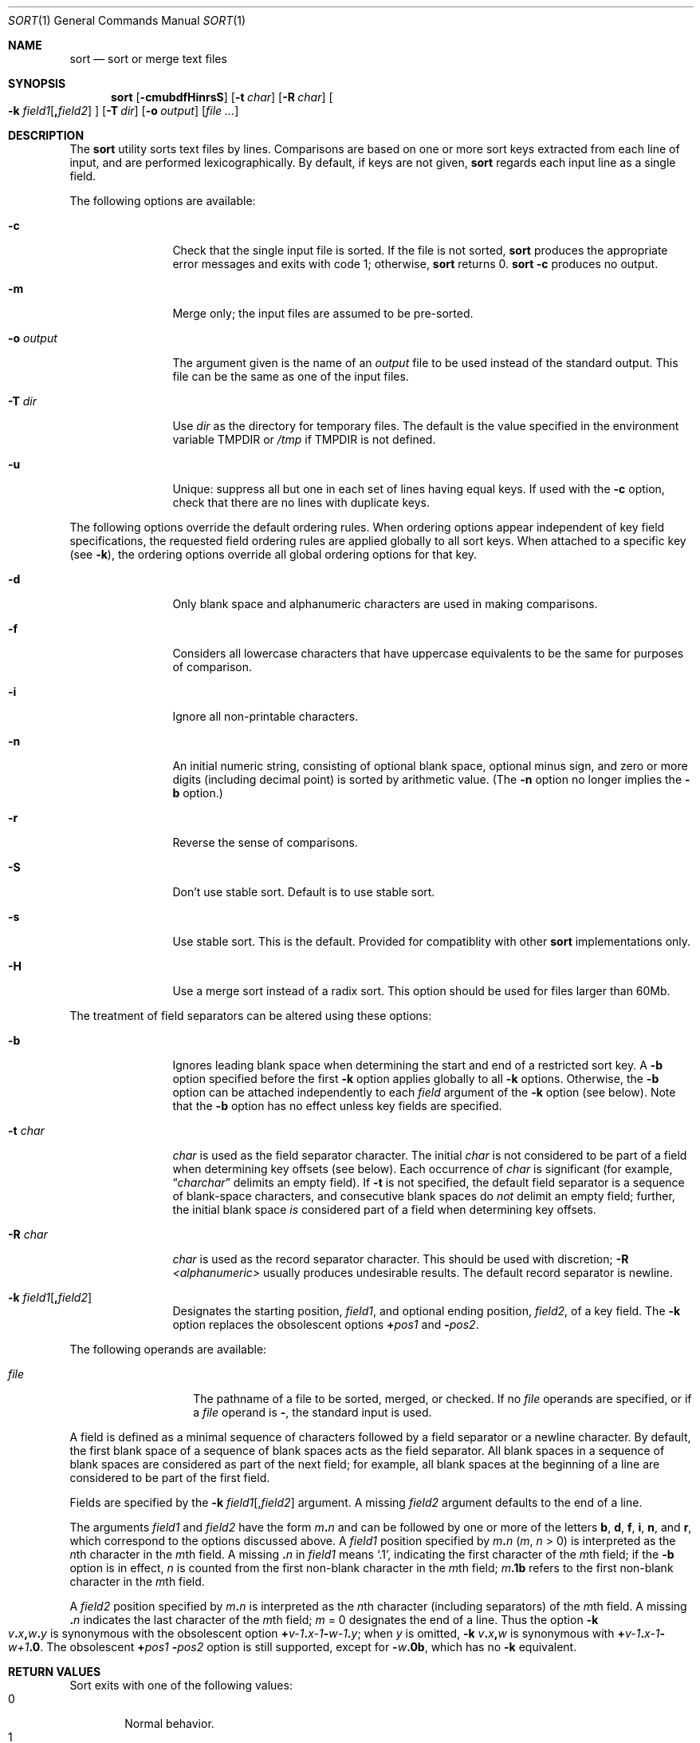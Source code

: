 .\"	$NetBSD: sort.1,v 1.17 2001/12/08 19:16:07 wiz Exp $
.\"
.\" Copyright (c) 1991, 1993
.\"	The Regents of the University of California.  All rights reserved.
.\"
.\" This code is derived from software contributed to Berkeley by
.\" the Institute of Electrical and Electronics Engineers, Inc.
.\"
.\" Redistribution and use in source and binary forms, with or without
.\" modification, are permitted provided that the following conditions
.\" are met:
.\" 1. Redistributions of source code must retain the above copyright
.\"    notice, this list of conditions and the following disclaimer.
.\" 2. Redistributions in binary form must reproduce the above copyright
.\"    notice, this list of conditions and the following disclaimer in the
.\"    documentation and/or other materials provided with the distribution.
.\" 3. All advertising materials mentioning features or use of this software
.\"    must display the following acknowledgement:
.\"	This product includes software developed by the University of
.\"	California, Berkeley and its contributors.
.\" 4. Neither the name of the University nor the names of its contributors
.\"    may be used to endorse or promote products derived from this software
.\"    without specific prior written permission.
.\"
.\" THIS SOFTWARE IS PROVIDED BY THE REGENTS AND CONTRIBUTORS ``AS IS'' AND
.\" ANY EXPRESS OR IMPLIED WARRANTIES, INCLUDING, BUT NOT LIMITED TO, THE
.\" IMPLIED WARRANTIES OF MERCHANTABILITY AND FITNESS FOR A PARTICULAR PURPOSE
.\" ARE DISCLAIMED.  IN NO EVENT SHALL THE REGENTS OR CONTRIBUTORS BE LIABLE
.\" FOR ANY DIRECT, INDIRECT, INCIDENTAL, SPECIAL, EXEMPLARY, OR CONSEQUENTIAL
.\" DAMAGES (INCLUDING, BUT NOT LIMITED TO, PROCUREMENT OF SUBSTITUTE GOODS
.\" OR SERVICES; LOSS OF USE, DATA, OR PROFITS; OR BUSINESS INTERRUPTION)
.\" HOWEVER CAUSED AND ON ANY THEORY OF LIABILITY, WHETHER IN CONTRACT, STRICT
.\" LIABILITY, OR TORT (INCLUDING NEGLIGENCE OR OTHERWISE) ARISING IN ANY WAY
.\" OUT OF THE USE OF THIS SOFTWARE, EVEN IF ADVISED OF THE POSSIBILITY OF
.\" SUCH DAMAGE.
.\"
.\"     @(#)sort.1	8.1 (Berkeley) 6/6/93
.\" $FreeBSD$
.\"
.Dd January 13, 2001
.Dt SORT 1
.Os
.Sh NAME
.Nm sort
.Nd sort or merge text files
.Sh SYNOPSIS
.Nm sort
.Op Fl cmubdfHinrsS
.Op Fl t Ar char
.Op Fl R Ar char
.Oo
.Fl k
.Ar field1 Ns Op Li \&, Ns Ar field2
.Oc
.Op Fl T Ar dir
.Op Fl o Ar output
.Op Ar
.Sh DESCRIPTION
The
.Nm
utility sorts text files by lines.
Comparisons are based on one or more sort keys extracted
from each line of input, and are performed lexicographically.
By default, if keys are not given,
.Nm
regards each input line as a single field.
.Pp
The following options are available:
.Bl -tag -width Fl
.It Fl c
Check that the single input file is sorted.
If the file is not sorted,
.Nm
produces the appropriate error messages and exits with code 1; otherwise,
.Nm
returns 0.
.Nm
.Fl c
produces no output.
.It Fl m
Merge only; the input files are assumed to be pre-sorted.
.It Fl o Ar output
The argument given is the name of an
.Ar output
file to be used instead of the standard output.
This file can be the same as one of the input files.
.It Fl T Ar dir
Use
.Ar dir
as the directory for temporary files.
The default is the value specified in the environment variable
.Ev TMPDIR or
.Pa /tmp
if
.Ev TMPDIR
is not defined.
.It Fl u
Unique: suppress all but one in each set of lines having equal keys.
If used with the
.Fl c
option, check that there are no lines with duplicate keys.
.El
.Pp
The following options override the default ordering rules.
When ordering options appear independent of key field
specifications, the requested field ordering rules are
applied globally to all sort keys.
When attached to a specific key (see
.Fl k ) ,
the ordering options override
all global ordering options for that key.
.Bl -tag -width Fl
.It Fl d
Only blank space and alphanumeric characters
.\" according
.\" to the current setting of LC_CTYPE
are used
in making comparisons.
.It Fl f
Considers all lowercase characters that have uppercase
equivalents to be the same for purposes of comparison.
.It Fl i
Ignore all non-printable characters.
.It Fl n
An initial numeric string, consisting of optional blank space, optional
minus sign, and zero or more digits (including decimal point)
.\" with
.\" optional radix character and thousands
.\" separator
.\" (as defined in the current locale),
is sorted by arithmetic value.
(The
.Fl n
option no longer implies the
.Fl b
option.)
.It Fl r
Reverse the sense of comparisons.
.It Fl S
Don't use stable sort.
Default is to use stable sort.
.It Fl s
Use stable sort.
This is the default.
Provided for compatiblity with other
.Nm
implementations only.
.It Fl H
Use a merge sort instead of a radix sort.
This option should be used for files larger than 60Mb.
.El
.Pp
The treatment of field separators can be altered using these options:
.Bl -tag -width Fl
.It Fl b
Ignores leading blank space when determining the start
and end of a restricted sort key.
A
.Fl b
option specified before the first
.Fl k
option applies globally to all
.Fl k
options.
Otherwise, the
.Fl b
option can be attached independently to each
.Ar field
argument of the
.Fl k
option (see below).
Note that the
.Fl b
option has no effect unless key fields are specified.
.It Fl t Ar char
.Ar char
is used as the field separator character.
The initial
.Ar char
is not considered to be part of a field when determining
key offsets (see below).
Each occurrence of
.Ar char
is significant (for example,
.Dq Ar charchar
delimits an empty field).
If
.Fl t
is not specified, the default field separator is a sequence of
blank-space characters, and consecutive blank spaces do
.Em not
delimit an empty field; further, the initial blank space
.Em is
considered part of a field when determining key offsets.
.It Fl R Ar char
.Ar char
is used as the record separator character.
This should be used with discretion;
.Fl R Ar \*[Lt]alphanumeric\*[Gt]
usually produces undesirable results.
The default record separator is newline.
.It Xo
.Fl k
.Ar field1 Ns Op Li \&, Ns Ar field2
.Xc
Designates the starting position,
.Ar field1 ,
and optional ending position,
.Ar field2 ,
of a key field.
The
.Fl k
option replaces the obsolescent options
.Cm \(pl Ns Ar pos1
and
.Fl Ns Ar pos2 .
.El
.Pp
The following operands are available:
.Bl -tag -width Ar
.It Ar file
The pathname of a file to be sorted, merged, or checked.
If no
.Ar file
operands are specified, or if
a
.Ar file
operand is
.Fl ,
the standard input is used.
.El
.Pp
A field is defined as a minimal sequence of characters followed by a
field separator or a newline character.
By default, the first
blank space of a sequence of blank spaces acts as the field separator.
All blank spaces in a sequence of blank spaces are considered
as part of the next field; for example, all blank spaces at
the beginning of a line are considered to be part of the
first field.
.Pp
Fields are specified
by the
.Fl k
.Ar field1 Ns Op \&, Ns Ar field2
argument.
A missing
.Ar field2
argument defaults to the end of a line.
.Pp
The arguments
.Ar field1
and
.Ar field2
have the form
.Ar m Ns Li \&. Ns Ar n
and can be followed by one or more of the letters
.Cm b , d , f , i ,
.Cm n ,
and
.Cm r ,
which correspond to the options discussed above.
A
.Ar field1
position specified by
.Ar m Ns Li \&. Ns Ar n
.Pq Ar m , n No \*[Gt] 0
is interpreted as the
.Ar n Ns th
character in the
.Ar m Ns th
field.
A missing
.Li \&. Ns Ar n
in
.Ar field1
means
.Ql \&.1 ,
indicating the first character of the
.Ar m Ns th
field; if the
.Fl b
option is in effect,
.Ar n
is counted from the first non-blank character in the
.Ar m Ns th
field;
.Ar m Ns Li \&.1b
refers to the first non-blank character in the
.Ar m Ns th
field.
.Pp
A
.Ar field2
position specified by
.Ar m Ns Li \&. Ns Ar n
is interpreted as
the
.Ar n Ns th
character (including separators) of the
.Ar m Ns th
field.
A missing
.Li \&. Ns Ar n
indicates the last character of the
.Ar m Ns th
field;
.Ar m
= \&0
designates the end of a line.
Thus the option
.Fl k
.Sm off
.Xo
.Ar v Li \&. Ar x Li \&,
.Ar w Li \&. Ar y
.Xc
.Sm on
is synonymous with the obsolescent option
.Sm off
.Cm \(pl Ar v-\&1 Li \&. Ar x-\&1
.Fl Ar w-\&1 Li \&. Ar y ;
.Sm on
when
.Ar y
is omitted,
.Fl k
.Sm off
.Ar v Li \&. Ar x Li \&, Ar w
.Sm on
is synonymous with
.Sm off
.Cm \(pl Ar v-\&1 Li \&. Ar x-\&1
.Fl Ar w+1 Li \&.0 .
.Sm on
The obsolescent
.Cm \(pl Ns Ar pos1
.Fl Ns Ar pos2
option is still supported, except for
.Fl Ns Ar w Ns Li \&.0b ,
which has no
.Fl k
equivalent.
.Sh RETURN VALUES
Sort exits with one of the following values:
.Bl -tag -width flag -compact
.It 0
Normal behavior.
.It 1
On disorder (or non-uniqueness) with the
.Fl c
option
.It 2
An error occurred.
.El
.Sh ENVIRONMENT
If the following environment variable exists, it is utilized by
.Nm "" .
.Bl -tag -width Ev
.It Ev TMPDIR
.Nm
uses the contents of the
.Ev TMPDIR
environment variable as the path in which to store
temporary files.
.El
.Sh FILES
.Bl -tag -width outputNUMBER+some -compact
.It Pa /tmp/sort.*
Default temporary files.
.It Pa Ar output Ns NUMBER
Temporary file which is used for output if
.Ar output
already exists.
Once sorting is finished, this file replaces
.Ar output
(via
.Xr link 2
and
.Xr unlink 2 ) .
.El
.Sh SEE ALSO
.Xr comm 1 ,
.Xr join 1 ,
.Xr uniq 1 ,
.Xr qsort 3 ,
.Xr radixsort 3
.Sh HISTORY
A
.Nm
command appeared in
.At v5 .
This
.Nm
implementation appeared in
.Bx 4.4
and is used since
.Nx 1.6 .
.Sh BUGS
To sort files larger than 60Mb, use
.Nm
.Fl H ;
files larger than 704Mb must be sorted in smaller pieces, then merged.
.Sh NOTES
This
.Nm
has no limits on input line length (other than imposed by available
memory) or any restrictions on bytes allowed within lines.
.Pp
To protect data
.Nm
.Fl o
calls
.Xr link 2
and
.Xr unlink 2 ,
and thus fails on protected directories.
.Pp
Input files should be text files.
If file doesn't end with record separator (which is typically newline), the
.Nm
utility silently supplies one.
.Pp
The current
.Nm
uses lexicographic radix sorting, which requires
that sort keys be kept in memory (as opposed to previous versions which used quick
and merge sorts and did not.)
Thus performance depends highly on efficient choice of sort keys, and the
.Fl b
option and the
.Ar field2
argument of the
.Fl k
option should be used whenever possible.
Similarly,
.Nm
.Fl k1f
is equivalent to
.Nm
.Fl f
and may take twice as long.
